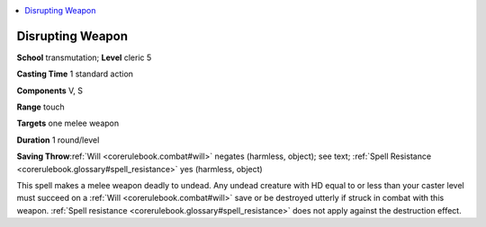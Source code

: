 
.. _`corerulebook.spells.disruptingweapon`:

.. contents:: \ 

.. _`corerulebook.spells.disruptingweapon#disrupting_weapon`:

Disrupting Weapon
==================

\ **School**\  transmutation; \ **Level**\  cleric 5

\ **Casting Time**\  1 standard action

\ **Components**\  V, S

\ **Range**\  touch

\ **Targets**\  one melee weapon

\ **Duration**\  1 round/level

\ **Saving Throw**\ :ref:`Will <corerulebook.combat#will>`\  negates (harmless, object); see text; :ref:`Spell Resistance <corerulebook.glossary#spell_resistance>`\  yes (harmless, object)

This spell makes a melee weapon deadly to undead. Any undead creature with HD equal to or less than your caster level must succeed on a :ref:`Will <corerulebook.combat#will>`\  save or be destroyed utterly if struck in combat with this weapon. :ref:`Spell resistance <corerulebook.glossary#spell_resistance>`\  does not apply against the destruction effect.


